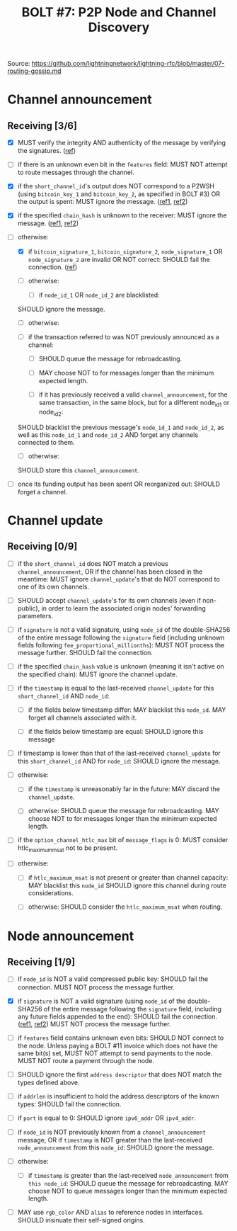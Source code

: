 #+TITLE: BOLT #7: P2P Node and Channel Discovery

Source: [[https://github.com/lightningnetwork/lightning-rfc/blob/master/07-routing-gossip.md]]

* Channel announcement

** Receiving [3/6]

   - [X] MUST verify the integrity AND authenticity of the message by verifying the signatures. ([[file:~/dev/scala/lnz/src/main/scala/proto/bolt/validate.scala::Channel announcement signatures][ref]])

   - [ ] if there is an unknown even bit in the ~features~ field:
     MUST NOT attempt to route messages through the channel.

   - [X] if the ~short_channel_id~'s output does NOT correspond to a P2WSH (using ~bitcoin_key_1~ and ~bitcoin_key_2~, as specified in BOLT #3) OR the output is spent:
     MUST ignore the message. ([[file:~/dev/scala/lnz/src/main/scala/proto/bolt/validate.scala::Channel announcement tx output][ref1]], [[file:~/dev/scala/lnz/src/main/scala/peer.scala::Ignore spent tx output][ref2]])

   - [X] if the specified ~chain_hash~ is unknown to the receiver:
     MUST ignore the message. ([[file:../../src/main/scala/proto/bolt/validate.scala::Channel announcement chain hash][ref1]], [[file:../../src/main/scala/peer.scala::Ignore unknown chain messages][ref2]])

   - [-] otherwise:
     
     - [X] if ~bitcoin_signature_1~, ~bitcoin_signature_2~, ~node_signature_1~ OR ~node_signature_2~ are invalid OR NOT correct:
       SHOULD fail the connection. ([[file:~/dev/scala/lnz/src/main/scala/peer.scala::Channel announcement signature fail connection][ref]])
       
     - [ ] otherwise:
       
       - [ ] if ~node_id_1~ OR ~node_id_2~ are blacklisted:
	 SHOULD ignore the message.
	 
       - [ ] otherwise:
	 
	 - [ ] if the transaction referred to was NOT previously announced as a channel:
	   
	   - [ ] SHOULD queue the message for rebroadcasting.
	     
	   - [ ] MAY choose NOT to for messages longer than the minimum expected length.
	     
       - [ ] if it has previously received a valid ~channel_announcement~, for the same transaction, in the same block, but for a different node_id_1 or node_id_2:
	 SHOULD blacklist the previous message's ~node_id_1~ and ~node_id_2~, as well as this ~node_id_1~ and ~node_id_2~ AND forget any channels connected to them.
	 
       - [ ] otherwise:
	 SHOULD store this ~channel_announcement~.
	 
   - [ ] once its funding output has been spent OR reorganized out:
     SHOULD forget a channel.

* Channel update

** Receiving [0/9]

   
    - [ ] if the ~short_channel_id~ does NOT match a previous ~channel_announcement~, OR if the channel has been closed in the meantime:
      MUST ignore ~channel_update~'s that do NOT correspond to one of its own channels.

    - [ ] SHOULD accept ~channel_update~'s for its own channels (even if non-public), in order to learn the associated origin nodes' forwarding parameters.

    - [ ] if ~signature~ is not a valid signature, using ~node_id~ of the double-SHA256 of the entire message following the ~signature~ field (including unknown fields following ~fee_proportional_millionths~):
      MUST NOT process the message further.
      SHOULD fail the connection.
      
    - [ ] if the specified ~chain_hash~ value is unknown (meaning it isn't active on the specified chain):
      MUST ignore the channel update.

    - [ ] if the ~timestamp~ is equal to the last-received ~channel_update~ for this ~short_channel_id~ AND ~node_id~:

      - [ ] if the fields below timestamp differ:
         MAY blacklist this ~node_id~.
         MAY forget all channels associated with it.

      - [ ] if the fields below timestamp are equal:
        SHOULD ignore this message

    - [ ] if timestamp is lower than that of the last-received ~channel_update~ for this ~short_channel_id~ AND for ~node_id~:
      SHOULD ignore the message.
      
    - [ ] otherwise:

      - [ ] if the ~timestamp~ is unreasonably far in the future:
        MAY discard the ~channel_update~.

      - [ ] otherwise:
        SHOULD queue the message for rebroadcasting.
        MAY choose NOT to for messages longer than the minimum expected length.

    - [ ] if the ~option_channel_htlc_max~ bit of ~message_flags~ is 0:
      MUST consider htlc_maximum_msat not to be present.

    - [ ] otherwise:

      - [ ] if ~htlc_maximum_msat~ is not present or greater than channel capacity:
        MAY blacklist this ~node_id~
        SHOULD ignore this channel during route considerations.

      - [ ] otherwise:
        SHOULD consider the ~htlc_maximum_msat~ when routing.


* Node announcement

** Receiving [1/9]

    - [ ] if ~node_id~ is NOT a valid compressed public key:
      SHOULD fail the connection.
      MUST NOT process the message further.

    - [X] if ~signature~ is NOT a valid signature (using ~node_id~ of the double-SHA256 of the entire message following the ~signature~ field, including any future fields appended to the end):
      SHOULD fail the connection. ([[file:/usr/home/jiri/dev/scala/lnz/src/main/scala/proto/bolt/validate.scala::Node announcement signatures][ref1]], [[file:/usr/home/jiri/dev/scala/lnz/src/main/scala/peer.scala::Node announcement signature fail connection][ref2]])
      MUST NOT process the message further.

    - [ ] if ~features~ field contains unknown even bits:
      SHOULD NOT connect to the node.
      Unless paying a BOLT #11 invoice which does not have the same bit(s) set, MUST NOT attempt to send payments to the node.
      MUST NOT route a payment through the node.

    - [ ] SHOULD ignore the first ~address descriptor~ that does NOT match the types defined above.

    - [ ] if ~addrlen~ is insufficient to hold the address descriptors of the known types:
      SHOULD fail the connection.

    - [ ] if ~port~ is equal to 0:
      SHOULD ignore ~ipv6_addr~ OR ~ipv4_addr~.

    - [ ] if ~node_id~ is NOT previously known from a ~channel_announcement~ message, OR if ~timestamp~ is NOT greater than the last-received ~node_announcement~ from this ~node_id~:
      SHOULD ignore the message.

    - [ ] otherwise:
      - [ ] if ~timestamp~ is greater than the last-received ~node_announcement~ from ~this node_id~:
        SHOULD queue the message for rebroadcasting.
        MAY choose NOT to queue messages longer than the minimum expected length.

    - [ ] MAY use ~rgb_color~ AND ~alias~ to reference nodes in interfaces.
      SHOULD insinuate their self-signed origins.
